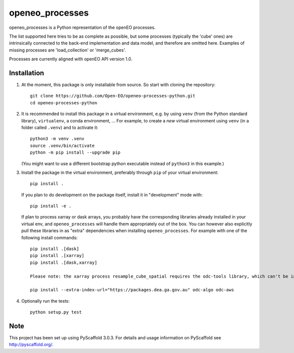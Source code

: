 ================
openeo_processes
================


openeo_processes is a Python representation of the openEO processes.

The list supported here tries to be as complete as possible, but some processes (typically the 'cube' ones) are intrinsically connected to the back-end implementation and data model, and therefore are omitted here. Examples of missing processes are 'load_collection' or 'merge_cubes'.

Processes are currently aligned with openEO API version 1.0.

Installation
============

1. At the moment, this package is only installable from source.
   So start with cloning the repository::

        git clone https://github.com/Open-EO/openeo-processes-python.git
        cd openeo-processes-python

2. It is recommended to install this package in a virtual environment,
   e.g. by using ``venv`` (from the Python standard library), ``virtualenv``,
   a conda environment, ...
   For example, to create a *new* virtual environment using ``venv``
   (in a folder called ``.venv``) and to activate it::

        python3 -m venv .venv
        source .venv/bin/activate
        python -m pip install --upgrade pip

   (You might want to use a different bootstrap python executable
   instead of ``python3`` in this example.)

3.  Install the package in the virtual environment,
    preferably through ``pip`` of your virtual environment::

        pip install .

    If you plan to do development on the package itself,
    install it in "development" mode with::

        pip install -e .

    If plan to process xarray or dask arrays, you probably
    have the corresponding libraries already installed in your virtual env,
    and ``openeo_processes`` will handle them appropriately out of the box.
    You can however also explicitly pull these libraries in as "extra" dependencies
    when installing ``openeo_processes``.
    For example with one of the following install commands::

        pip install .[dask]
        pip install .[xarray]
        pip install .[dask,xarray]
	
	Please note: the xarray process resample_cube_spatial requires the odc-tools library, which can't be installed automatically. You have to install it using::
	
        pip install --extra-index-url="https://packages.dea.ga.gov.au" odc-algo odc-aws

4. Optionally run the tests::

        python setup.py test
  


Note
====

This project has been set up using PyScaffold 3.0.3. For details and usage
information on PyScaffold see http://pyscaffold.org/.
